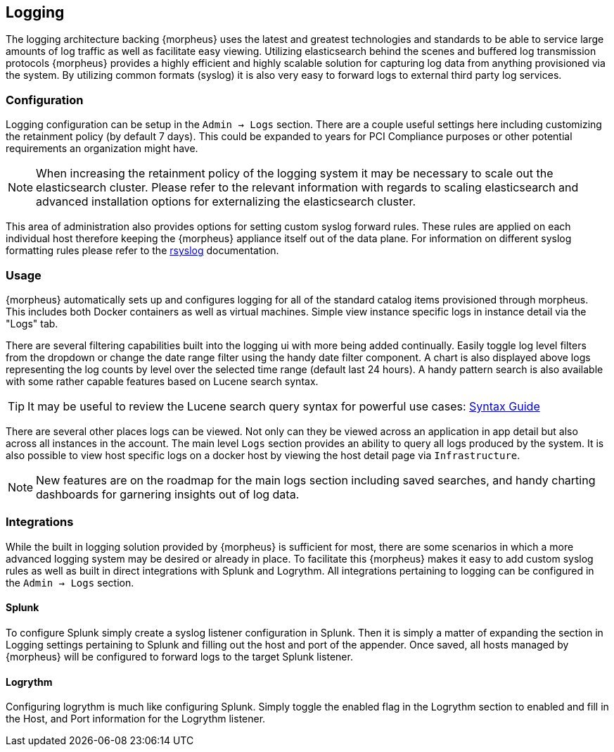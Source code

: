 [[logging]]
== Logging

The logging architecture backing {morpheus} uses the latest and greatest technologies and standards to be able to service large amounts of log traffic as well as facilitate easy viewing. Utilizing elasticsearch behind the scenes and buffered log transmission protocols {morpheus} provides a highly efficient and highly scalable solution for capturing log data from anything provisioned via the system. By utilizing common formats (syslog) it is also very easy to forward logs to external third party log services.

=== Configuration

Logging configuration can be setup in the `Admin -> Logs` section. There are a couple useful settings here including customizing the retainment policy (by default 7 days). This could be expanded to years for PCI Compliance purposes or other potential requirements an organization might have.

NOTE: When increasing the retainment policy of the logging system it may be necessary to scale out the elasticsearch cluster. Please refer to the relevant information with regards to scaling elasticsearch and advanced installation options for externalizing the elasticsearch cluster.

This area of administration also provides options for setting custom syslog forward rules.
These rules are applied on each individual host therefore keeping the {morpheus} appliance itself out of the data plane. For information on different syslog formatting rules please refer to the http://www.rsyslog.com/sending-messages-to-a-remote-syslog-server/[rsyslog] documentation.

=== Usage

{morpheus} automatically sets up and configures logging for all of the standard catalog items provisioned through morpheus. This includes both Docker containers as well as virtual machines. Simple view instance specific logs in instance detail via the "Logs" tab.

There are several filtering capabilities built into the logging ui with more being added continually. Easily toggle log level filters from the dropdown or change the date range filter using the handy date filter component. A chart is also displayed above logs representing the log counts by level over the selected time range (default last 24 hours). A handy pattern search is also available with some rather capable features based on Lucene search syntax.

TIP: It may be useful to review the Lucene search query syntax for powerful use cases: https://lucene.apache.org/core/2_9_4/queryparsersyntax.html[Syntax Guide]

There are several other places logs can be viewed. Not only can they be viewed across an application in app detail but also across all instances in the account. The main level `Logs` section provides an ability to query all logs produced by the system. It is also possible to view host specific logs on a docker host by viewing the host detail page via `Infrastructure`.

NOTE: New features are on the roadmap for the main logs section including saved searches, and handy charting dashboards for garnering insights out of log data.


=== Integrations

While the built in logging solution provided by {morpheus} is sufficient for most, there are some scenarios in which a more advanced logging system may be desired or already in place. To facilitate this {morpheus} makes it easy to add custom syslog rules as well as built in direct integrations with Splunk and Logrythm. All integrations pertaining to logging can be configured in the `Admin -> Logs` section.

==== Splunk

To configure Splunk simply create a syslog listener configuration in Splunk. Then it is simply a matter of expanding the section in Logging settings pertaining to Splunk and filling out the host and port of the appender. Once saved, all hosts managed by {morpheus} will be configured to forward logs to the target Splunk listener.

==== Logrythm

Configuring logrythm is much like configuring Splunk. Simply toggle the enabled flag in the Logrythm section to enabled and fill in the Host, and Port information for the Logrythm listener.

